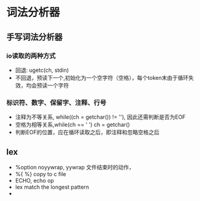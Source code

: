 * 词法分析器


** 手写词法分析器

*** io读取的两种方式
+ 回退: ugetc(ch, stdin)
+ 不回退，预读下一个,初始化为一个空字符（空格），每个token末由于循环失效，均会预读一个字符

*** 标识符、数字、保留字、注释、行号
+ 注释为不等关系, while((ch = getchar()) != '\n'), 因此还需判断是否为EOF 
+ 空格为相等关系,while(ch == ' ') ch = getchar()
+ 判断EOF的位置，应在循环读取之后，即注释和忽略空格之后


** lex

+ %option noyywrap, yywrap 文件结束时的动作，
+ %{ %} copy to c file
+ ECHO, echo op
+ lex match the longest pattern
+ 


